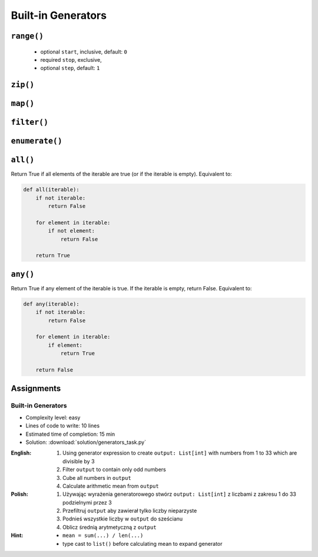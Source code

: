*******************
Built-in Generators
*******************


``range()``
===========
.. highlights::
    * optional ``start``, inclusive, default: ``0``
    * required ``stop``, exclusive,
    * optional ``step``, default: ``1``

.. code-block:: python
    :caption: ``range()`` syntax

    range([start], <stop>, [step])

.. code-block:: python
    :caption: ``range()`` definition

    range(0,3)
    # range(0,3)

    list(range(0,3))
    # [0, 1, 2]

    tuple([0, 1, 2])
    # (0, 1, 2)

.. code-block:: python
    :caption: ``range()`` examples

    for number in range(4, 11, 2):
        print(number)

    # 4
    # 6
    # 8
    # 10


``zip()``
=========
.. code-block:: python
    :caption: ``zip()`` syntax

    zip(<sequence>, <sequence>, ...)

.. code-block:: python
    :caption: ``zip()`` definition

    header = ['a', 'b', 'c']
    data = [1, 2, 3]

    zip(header, data)
    # <zip object at 0x11cf54b90>

    list(zip(header, data))
    # [('a', 1), ('b', 2), ('c', 3)]

    dict(zip(header, data))
    # {'a': 1, 'b': 2, 'c': 3}

    tuple(zip(header, data))
    # (('a', 1), ('b', 2), ('c', 3))

.. code-block:: python
    :caption: ``zip()`` examples

    header = ['a', 'b', 'c']
    data = [1, 2, 3]
    row = [77,88,99]

    [(k,v,r) for k,v,r in zip(header, data, row)]
    # [('a', 1, 77), ('b', 2, 88), ('c', 3, 99)]


``map()``
=========
.. code-block:: python
    :caption: ``map()`` syntax

    map(<callable>, <sequence>)

.. code-block:: python
    :caption: ``map()`` definition

    data = [1, 2, 3]

    list(map(float, data))
    # [1.0, 2.0, 3.0]

.. code-block:: python
    :caption: ``map()`` examples

    map(float, [1, 2, 3])
    # <map object at 0x11d15a190>

    list(map(float, [1, 2, 3]))
    # [1.0, 2.0, 3.0]

    tuple(map(float, [1, 2, 3]))
    # (1.0, 2.0, 3.0)


``filter()``
============
.. code-block:: python
    :caption: ``filter()`` syntax

    filter(<callable>, <sequence>)

.. code-block:: python
    :caption: ``filter()`` example

    DATA = [
        {'name': 'Jan Twardowski', 'age': 21},
        {'name': 'Mark Watney', 'age': 25},
        {'name': 'Melissa Lewis', 'age': 18},
    ]

    def is_adult(person):
        if person['age'] >= 21:
            return True
        else:
            return False


    output = filter(is_adult, DATA)
    print(list(output))
    # [
    #   {'name': 'Jan Twardowski', 'age': 21},
    #   {'name': 'Mark Watney', 'age': 25},
    # ]

.. code-block:: python
    :caption: ``filter()`` example

    data = [1, 2, 3, 4, 5, 6]

    def is_even(x):
        if x % 2 == 0:
            return True
        else:
            return False

    filter(is_even, data)
    # <filter object at 0x11d182990>

    list(filter(is_even, data))
    # [2, 4, 6]


``enumerate()``
===============
.. code-block:: python
    :caption: ``enumerate()`` syntax

    enumerate(<sequence>)

.. code-block:: python
    :caption: ``enumerate()`` definition

    header = ['a', 'b', 'c']

    list(enumerate(header))
    # [(0, 'a'), (1, 'b'), (2, 'c')]

    dict(enumerate(header))
    # {0: 'a', 1: 'b', 2: 'c'}

.. code-block:: python
    :caption: ``enumerate()`` example

    header = ['a', 'b', 'c']
    data = [1, 2, 3]
    output = {}

    for i, _ in enumerate(header):
        key = header[i]
        value = data[i]
        output[key] = value

    print(output)
    # {'a': 1, 'b': 2, 'c': 3}


``all()``
=========
Return True if all elements of the iterable are true (or if the iterable is empty). Equivalent to:

.. code-block:: python

    def all(iterable):
        if not iterable:
            return False

        for element in iterable:
            if not element:
                return False

        return True


``any()``
=========
Return True if any element of the iterable is true. If the iterable is empty, return False. Equivalent to:

.. code-block:: python

    def any(iterable):
        if not iterable:
            return False

        for element in iterable:
            if element:
                return True

        return False


Assignments
===========

Built-in Generators
-------------------
* Complexity level: easy
* Lines of code to write: 10 lines
* Estimated time of completion: 15 min
* Solution: :download:`solution/generators_task.py`

:English:
    #. Using generator expression to create ``output: List[int]`` with numbers from 1 to 33 which are divisible by 3
    #. Filter ``output`` to contain only odd numbers
    #. Cube all numbers in ``output``
    #. Calculate arithmetic mean from ``output``

:Polish:
    #. Używając wyrażenia generatorowego stwórz ``output: List[int]`` z liczbami z zakresu 1 do 33 podzielnymi przez 3
    #. Przefiltruj ``output`` aby zawierał tylko liczby nieparzyste
    #. Podnieś wszystkie liczby w ``output`` do sześcianu
    #. Oblicz średnią arytmetyczną z ``output``

:Hint:
    * ``mean = sum(...) / len(...)``
    * type cast to ``list()`` before calculating mean to expand generator
